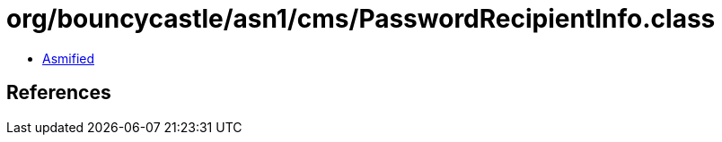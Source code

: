 = org/bouncycastle/asn1/cms/PasswordRecipientInfo.class

 - link:PasswordRecipientInfo-asmified.java[Asmified]

== References

